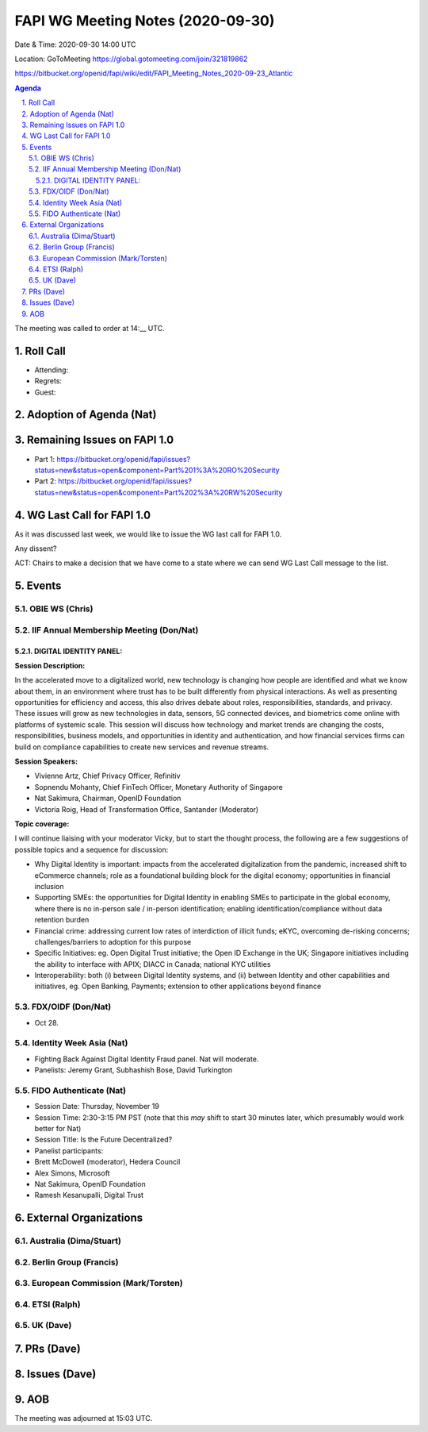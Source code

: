 ============================================
FAPI WG Meeting Notes (2020-09-30) 
============================================
Date & Time: 2020-09-30 14:00 UTC

Location: GoToMeeting https://global.gotomeeting.com/join/321819862

.. sectnum:: 
   :suffix: .
https://bitbucket.org/openid/fapi/wiki/edit/FAPI_Meeting_Notes_2020-09-23_Atlantic

.. contents:: Agenda

The meeting was called to order at 14:__ UTC. 

Roll Call 
===========
* Attending:


* Regrets: 
* Guest: 

Adoption of Agenda (Nat)
===========================

Remaining Issues on FAPI 1.0
==============================
* Part 1: https://bitbucket.org/openid/fapi/issues?status=new&status=open&component=Part%201%3A%20RO%20Security
* Part 2: https://bitbucket.org/openid/fapi/issues?status=new&status=open&component=Part%202%3A%20RW%20Security

WG Last Call for FAPI 1.0
============================
As it was discussed last week, we would like to issue the WG last call for FAPI 1.0. 

Any dissent? 

ACT: Chairs to make a decision that we have come to a state where we can send WG Last Call message to the list. 


Events 
======================
OBIE WS (Chris)
---------------

IIF Annual Membership Meeting (Don/Nat)
----------------------------------------
DIGITAL IDENTITY PANEL:
~~~~~~~~~~~~~~~~~~~~~~~

**Session Description:**

In the accelerated move to a digitalized world, new technology is changing how people are identified and what we know about them, in an environment where trust has to be built differently from physical interactions. As well as presenting opportunities for efficiency and access, this also drives debate about roles, responsibilities, standards, and privacy. These issues will grow as new technologies in data, sensors, 5G connected devices, and biometrics come online with platforms of systemic scale. This session will discuss how technology and market trends are changing the costs, responsibilities, business models, and opportunities in identity and authentication, and how financial services firms can build on compliance capabilities to create new services and revenue streams.

**Session Speakers:**

* Vivienne Artz, Chief Privacy Officer, Refinitiv
* Sopnendu Mohanty, Chief FinTech Officer, Monetary Authority of Singapore
* Nat Sakimura, Chairman, OpenID Foundation
*  Victoria Roig, Head of Transformation Office, Santander (Moderator)

**Topic coverage:**

I will continue liaising with your moderator Vicky, but to start the thought process, the following are a few suggestions of possible topics and a sequence for discussion:

* Why Digital Identity is important: impacts from the accelerated digitalization from the pandemic, increased shift to eCommerce channels; role as a foundational building block for the digital economy; opportunities in financial inclusion
* Supporting SMEs: the opportunities for Digital Identity in enabling SMEs to participate in the global economy, where there is no in-person sale / in-person identification; enabling identification/compliance without data retention burden
* Financial crime: addressing current low rates of interdiction of illicit funds; eKYC, overcoming de-risking concerns; challenges/barriers to adoption for this purpose
* Specific Initiatives: eg. Open Digital Trust initiative; the Open ID Exchange in the UK; Singapore initiatives including the ability to interface with APIX; DIACC in Canada; national KYC utilities
* Interoperability: both (i) between Digital Identity systems, and (ii) between Identity and other capabilities and initiatives, eg. Open Banking, Payments; extension to other applications beyond finance

FDX/OIDF (Don/Nat)
---------------------
* Oct 28. 

Identity Week Asia (Nat)
-------------------------
* Fighting Back Against Digital Identity Fraud panel. Nat will moderate. 
* Panelists: Jeremy Grant, Subhashish Bose, David Turkington

FIDO Authenticate (Nat)
------------------------
* Session Date: Thursday, November 19
* Session Time: 2:30-3:15 PM PST (note that this *may* shift to start 30 minutes later, which presumably would work better for Nat)
* Session Title: Is the Future Decentralized?
* Panelist participants:
* Brett McDowell (moderator), Hedera Council
* Alex Simons, Microsoft
* Nat Sakimura, OpenID Foundation
* Ramesh Kesanupalli, Digital Trust


External Organizations
========================
Australia (Dima/Stuart)
------------------------


Berlin Group (Francis)
------------------------


European Commission (Mark/Torsten)
------------------------------------


ETSI (Ralph)
-------------


UK (Dave)
---------------------



PRs (Dave)
====================


Issues (Dave)
====================



AOB
==========================


The meeting was adjourned at 15:03 UTC.